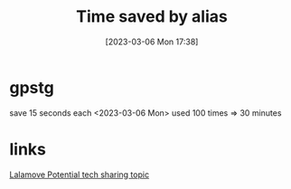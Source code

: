 :PROPERTIES:
:ID:       b160080f-f31c-4477-8d2d-7614ebfbfe27
:END:
#+title: Time saved by alias
#+category: Time saved by alias
#+date: [2023-03-06 Mon 17:38]

* gpstg
save 15 seconds each
<2023-03-06 Mon> used 100 times => 30 minutes
* links
[[id:da6fd4b3-3258-483f-981a-1124dbe05ef1][Lalamove Potential tech sharing topic]]
